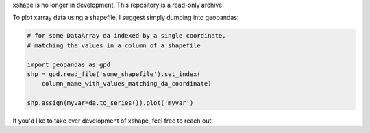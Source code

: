 xshape is no longer in development. This repository is a read-only archive.

To plot xarray data using a shapefile, I suggest simply dumping into geopandas:

.. code-block:: python

    # for some DataArray da indexed by a single coordinate,
    # matching the values in a column of a shapefile

    import geopandas as gpd
    shp = gpd.read_file('some_shapefile').set_index(
        column_name_with_values_matching_da_coordinate)

    shp.assign(myvar=da.to_series()).plot('myvar')


If you'd like to take over development of xshape, feel free to reach out!
